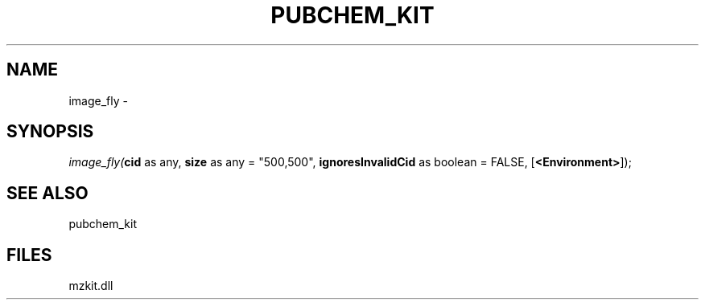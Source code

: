 .\" man page create by R# package system.
.TH PUBCHEM_KIT 1 2000-1月 "image_fly" "image_fly"
.SH NAME
image_fly \- 
.SH SYNOPSIS
\fIimage_fly(\fBcid\fR as any, 
\fBsize\fR as any = "500,500", 
\fBignoresInvalidCid\fR as boolean = FALSE, 
[\fB<Environment>\fR]);\fR
.SH SEE ALSO
pubchem_kit
.SH FILES
.PP
mzkit.dll
.PP
